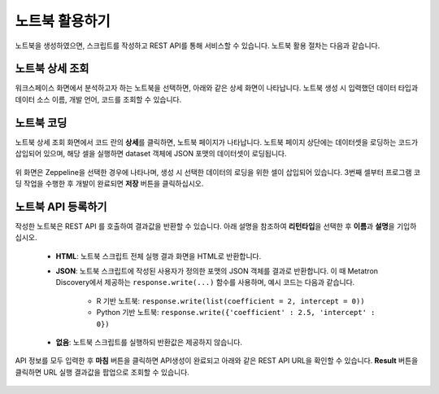 노트북 활용하기
-------------------------------------------------------

노트북을 생성하였으면, 스크립트를 작성하고 REST API를 통해 서비스할 수 있습니다. 노트북 활용 절차는 다음과 같습니다.

노트북 상세 조회
======================================================

워크스페이스 화면에서 분석하고자 하는 노트북을 선택하면, 아래와 같은 상세 화면이 나타납니다. 노트북 생성 시 입력했던 데이터 타입과 데이터 소스 이름, 개발 언어, 코드를 조회할 수 있습니다.

	.. figure:: /_static/img/discovery/part05/use_a_notebook_01.png
	   :align: center
	   :alt: 노트북 상세

노트북 코딩
======================================================

노트북 상세 조회 화면에서 코드 란의 **상세**\를 클릭하면, 노트북 페이지가 나타납니다. 노트북 페이지 상단에는 데이터셋을 로딩하는 코드가 삽입되어 있으며, 해당 셀을 실행하면 dataset 객체에 JSON 포맷의 데이터셋이 로딩됩니다.

	.. figure:: /_static/img/discovery/part05/use_a_notebook_02.png
	   :align: center
	   :alt: 노트북 코딩

위 화면은 Zeppeline을 선택한 경우에 나타나며, 생성 시 선택한 데이터의 로딩을 위한 셀이 삽입되어 있습니다. 3번째 셀부터 프로그램 코딩 작업을 수행한 후 개발이 완료되면 **저장** 버튼을 클릭하십시오.


노트북 API 등록하기
======================================================

작성한 노트북은 REST API 를 호출하여 결과값을 반환할 수 있습니다. 아래 설명을 참조하여 **리턴타입**\을 선택한 후 **이름**\과 **설명**\을 기입하십시오.

	.. figure:: /_static/img/discovery/part05/use_a_notebook_03.png
	   :align: center
	   :alt: 노트북 API 등록 팝업

	* **HTML**: 노트북 스크립트 전체 실행 결과 화면을 HTML로 반환합니다.
	* **JSON**: 노트북 스크립트에 작성된 사용자가 정의한 포맷의 JSON 객체를 결과로 반환합니다. 이 때 Metatron Discovery에서 제공하는 ``response.write(...)`` 함수를 사용하며, 예시 코드는 다음과 같습니다.

		* R 기반 노트북: ``response.write(list(coefficient = 2, intercept = 0))``
		* Python 기반 노트북: ``response.write({'coefficient' : 2.5, 'intercept' : 0})``
		
	* **없음**: 노트북 스크립트를 실행하되 반환값은 제공하지 않습니다.


API 정보를 모두 입력한 후 **마침** 버튼을 클릭하면 API생성이 완료되고 아래와 같은 REST API URL을 확인할 수 있습니다. **Result** 버튼을 클릭하면 URL 실행 결과값을 팝업으로 조회할 수 있습니다.

	.. figure:: /_static/img/discovery/part05/use_a_notebook_04.png
	   :align: center
	   :alt: API 상세